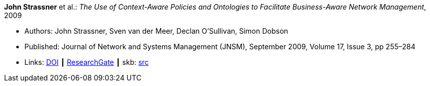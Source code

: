 *John Strassner* et al.: _The Use of Context-Aware Policies and Ontologies to Facilitate Business-Aware Network Management_, 2009

* Authors: John Strassner, Sven van der Meer, Declan O’Sullivan, Simon Dobson
* Published: Journal of Network and Systems Management (JNSM), September 2009, Volume 17, Issue 3, pp 255–284
* Links:
       link:https://doi.org/10.1007/s10922-009-9126-4[DOI]
    ┃ link:https://www.researchgate.net/publication/225102579_The_Use_of_Context-Aware_Policies_and_Ontologies_to_Facilitate_Business-Aware_Network_Management[ResearchGate]
    ┃ skb: link:https://github.com/vdmeer/skb/tree/master/library/article/2000/strassner-jnsm-2009-b.adoc[src]
ifdef::local[]
    ┃ link:/library/article/2000/strassner-jnsm-2009-b.pdf[PDF]
endif::[]


